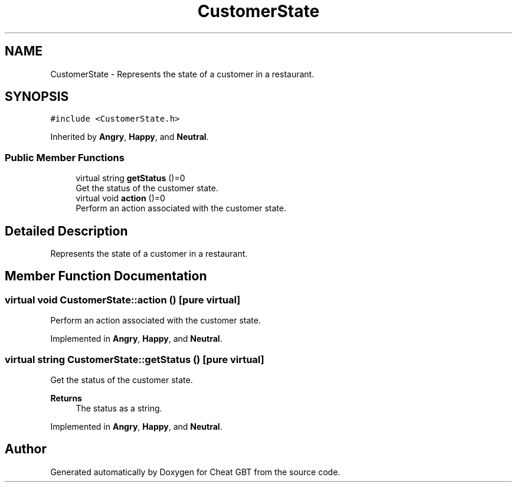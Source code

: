 .TH "CustomerState" 3 "Cheat GBT" \" -*- nroff -*-
.ad l
.nh
.SH NAME
CustomerState \- Represents the state of a customer in a restaurant\&.  

.SH SYNOPSIS
.br
.PP
.PP
\fC#include <CustomerState\&.h>\fP
.PP
Inherited by \fBAngry\fP, \fBHappy\fP, and \fBNeutral\fP\&.
.SS "Public Member Functions"

.in +1c
.ti -1c
.RI "virtual string \fBgetStatus\fP ()=0"
.br
.RI "Get the status of the customer state\&. "
.ti -1c
.RI "virtual void \fBaction\fP ()=0"
.br
.RI "Perform an action associated with the customer state\&. "
.in -1c
.SH "Detailed Description"
.PP 
Represents the state of a customer in a restaurant\&. 
.SH "Member Function Documentation"
.PP 
.SS "virtual void CustomerState::action ()\fC [pure virtual]\fP"

.PP
Perform an action associated with the customer state\&. 
.PP
Implemented in \fBAngry\fP, \fBHappy\fP, and \fBNeutral\fP\&.
.SS "virtual string CustomerState::getStatus ()\fC [pure virtual]\fP"

.PP
Get the status of the customer state\&. 
.PP
\fBReturns\fP
.RS 4
The status as a string\&. 
.RE
.PP

.PP
Implemented in \fBAngry\fP, \fBHappy\fP, and \fBNeutral\fP\&.

.SH "Author"
.PP 
Generated automatically by Doxygen for Cheat GBT from the source code\&.
